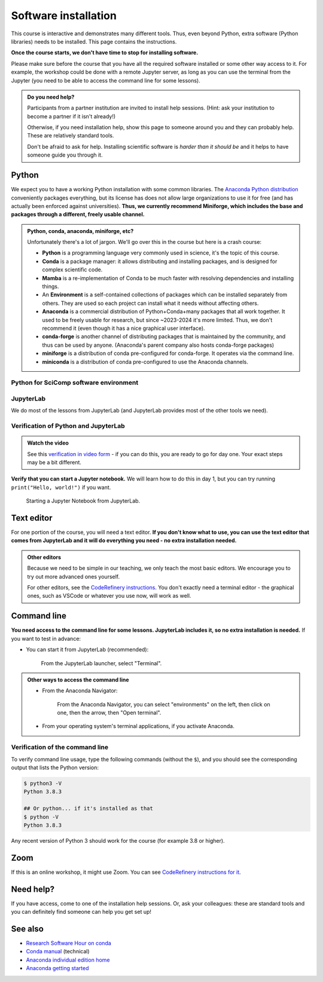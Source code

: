 Software installation
=====================

This course is interactive and demonstrates many different tools.
Thus, even beyond Python, extra software (Python libraries) needs to
be installed.  This page contains the instructions.

**Once the course starts, we don't have time to stop for installing
software.**

Please make sure before the course that you have all the required
software installed or some other way access to it.  For example, the
workshop could be done with a remote Jupyter server, as long as you
can use the terminal from the Jupyter (you need to be able to access
the command line for some lessons).

.. admonition:: Do you need help?
   :class: important

   Participants from a partner institution are invited to install help
   sessions. (Hint: ask your institution to become a partner if it
   isn't already!)

   Otherwise, if you need installation help, show this page to someone
   around you and they can probably help.  These are relatively
   standard tools.

   Don't be afraid to ask for help.  Installing scientific software is
   *harder than it should be* and it helps to have someone guide you
   through it.

.. highlight:: console



Python
------

We expect you to have a working Python installation with some common
libraries.  The `Anaconda Python distribution
<https://docs.continuum.io/anaconda/install/>`__ conveniently packages
everything, but its license has does not allow large organizations to
use it for free (and has actually been enforced against universities).
**Thus, we currently recommend Miniforge, which includes the base and
packages through a different, freely usable channel.**

.. admonition:: Python, conda, anaconda, miniforge, etc?
   :class: dropdown

   Unfortunately there's a lot of jargon.  We'll go over this in the
   course but here is a crash course:

   * **Python** is a programming language very commonly used in
     science, it's the topic of this course.
   * **Conda** is a package manager: it allows distributing and
     installing packages, and is designed for complex scientific
     code.
   * **Mamba** is a re-implementation of Conda to be much faster with
     resolving dependencies and installing things.
   * An **Environment** is a self-contained collections of packages
     which can be installed separately from others.  They are used so
     each project can install what it needs without affecting others.
   * **Anaconda** is a commercial distribution of Python+Conda+many
     packages that all work together.  It used to be freely usable for
     research, but since ~2023-2024 it's more limited.  Thus, we don't
     recommend it (even though it has a nice graphical user interface).
   * **conda-forge** is another channel of distributing packages that
     is maintained by the community, and thus can be used by anyone.
     (Anaconda's parent company also hosts conda-forge packages)
   * **miniforge** is a distribution of conda pre-configured for
     conda-forge.  It operates via the command line.
   * **miniconda** is a distribution of conda pre-configured to use
     the Anaconda channels.

.. tabs::

   .. group-tab:: Miniforge

      This is our recommended method - it can be used for any purpose
      and makes a strong base for the future.

      Follow the `instructions on the miniforge web page
      <https://github.com/conda-forge/miniforge>`__.  This installs
      the base, and from here other packages can be installed.

      ..
        You can read how to install miniconda from the `CodeRefinery
        installation instructions
        <https://coderefinery.github.io/installation/conda/>`__.

      Miniforge uses the command line - this gives you the most power
      but can feel unfamiliar.  See the `command line crash course
      <https://scicomp.aalto.fi/scicomp/shell/>`__ for an intro.

      Linux/MacOS: Each time you start a new command line terminal,
      you can activate Miniforge by running::

	$ source ~/miniforge3/bin/activate
	$ # This is not needed if you choose yes for "Do you wish
	$ # to update your shell profile to automatically initialize
	$ # conda?" during installation.

      Windows: Use the "Miniforge Prompt" to start Miniforge.  This
      will set up everything so that ``conda`` and ``mamba`` are
      available.

   .. group-tab:: Anaconda

      Anaconda is easier to get started with, but may be more limiting
      in the future.

      The `Anaconda Navigator
      <https://docs.anaconda.com/navigator/>`__ provides a convenient
      way to access the software. It can be installed from that page.

      Note the license of Anaconda - there were recently issues with
      it being used by large universities for free, and this is not
      yet fully resolved.

   .. group-tab:: Other options

      There are many ways to install Python.  Other methods can work,
      as long as you can install the libraries from the
      ``environment.yml`` file mentioned in the Miniforge
      instructions.

      We don't currently provide a ``requirements.txt`` for installing
      the required packages without Conda/Mamba, though.


Python for SciComp software environment
~~~~~~~~~~~~~~~~~~~~~~~~~~~~~~~~~~~~~~~

.. tabs::

   .. group-tab:: Miniforge

      This `environment file
      <https://raw.githubusercontent.com/AaltoSciComp/python-for-scicomp/master/software/environment.yml>`__
      contains all packages needed for the course, and can be
      installed with (there may be lots of warning messages: this is OK
      if it still goes through)::

	 $ mamba env create -f https://raw.githubusercontent.com/AaltoSciComp/python-for-scicomp/master/software/environment.yml

      Each time you start a new command line, you need to activate
      miniforge and this environment.

      Linux/MacOX::

	$ source ~/miniforge3/bin/activate
	$ conda activate python-for-scicomp

      Windows::

	$ # Start the Miniforge Prompt.
	$ conda activate python-for-scicomp

   .. group-tab:: Anaconda

      Anaconda includes most of the things needed for the course
      automatically, but as of 2024 not everything.  You can use the
      navigator to create new environments from this `this environment
      file
      <https://raw.githubusercontent.com/AaltoSciComp/python-for-scicomp/master/software/environment.yml>`__.
      You'll have to download it and then `import it
      <https://docs.anaconda.com/navigator/tutorials/manage-environments/#importing-an-environment>`__.

      When running this course's exercise, make sure the
      ``python-for-scicomp`` environment is activated before starting
      Jupyter or any code.

   .. group-tab:: Other options

      **Minoconda, Anaconda command line, other conda/mamba command
      line tools**: see "Miniforge" instructions.

      Virtual environments: we don't currently provide a
      ``requirements.txt`` but many package names can probably be
      copied from the ``environment.yml`` file.  We really recommend
      conda/mamba based systems: it's designed for complex scientific
      software.

      Any other Python distribution which you can install libraries into
      would work, but because there are so many different ways to do this,
      we don't support them.  You would need the extra libraries mentioned
      in the Miniforge instructions.



JupyterLab
~~~~~~~~~~

We do most of the lessons from JupyterLab (and JupyterLab provides
most of the other tools we need).

.. tabs::

   .. group-tab:: Miniforge

      JupyterLab was instaled in the previous step.  To run it, first,
      start the Miniforge command line interface.

      Linux/MacOS: remember, you may need to activate Miniforge and
      the environment first::

	$ source ~/miniforge3/bin/activate
	$ conda activate python-for-scicomp
	$ jupyter-lab

      Windows::

	$ # Start the Miniforge Prompt.
	$ conda activate python-for-scicomp
	$ jupyter-lab

   .. group-tab:: Anaconda

      If you install the full Anaconda distribution, this will be
      available and can be started either through Anaconda Navigator
      or command line.

      Make sure the ``python-for-scicomp`` environment is selected and
      you can start JupyterLab.



Verification of Python and JupyterLab
~~~~~~~~~~~~~~~~~~~~~~~~~~~~~~~~~~~~~

.. admonition:: Watch the video

   See this `verification in video form
   <https://youtu.be/OEX1ss_HCHc>`__ - if you can do this, you are
   ready to go for day one.  Your exact steps may be a bit different.


.. tabs::

   .. group-tab:: Miniforge

      You can start JupyterLab from the command line::

         $ jupyter-lab
         (... Jupyter starts in a web browser)


   .. group-tab:: Anaconda

      **You should be able to start JupyterLab.**  You can do this from the
      `Anaconda Navigator <https://docs.anaconda.com/anaconda/navigator/>`__ (recommended if you have it):

      .. figure:: img/installation/anaconda-navigator-jupyterlab.png
         :class: with-border

         Starting JupyterLab from the Anaconda Navigator.

      ... or you can start JupyterLab from the command line::

         $ jupyter-lab
         (... Jupyter starts in a web browser)



**Verify that you can start a Jupyter notebook.** We will learn how to
do this in day 1, but you can try running ``print("Hello, world!")``
if you want.

.. figure:: img/installation/jupyterlab-notebook.png
   :class: with-border

   Starting a Jupyter Notebook from JupyterLab.



Text editor
-----------

For one portion of the course, you will need a text editor.  **If you
don't know what to use, you can use the text editor that comes from
JupyterLab and it will do everything you need - no extra installation
needed.**

.. admonition:: Other editors
   :class: toggle

   Because we need to be simple in our teaching, we only teach the
   most basic editors.  We encourage you to try out more advanced ones
   yourself.

   For other editors, see the `CodeRefinery instructions
   <https://coderefinery.github.io/installation/editors/>`__.  You don't
   exactly need a terminal editor - the graphical ones, such as VSCode or
   whatever you use now, will work as well.



Command line
------------

**You need access to the command line for some lessons.  JupyterLab
includes it, so no extra installation is needed.**  If you want to
test in advance:

* You can start it from JupyterLab (recommended):

  .. figure:: img/installation/jupyterlab-terminal.png
     :class: with-border
     :scale: 75%

     From the JupyterLab launcher, select "Terminal".

.. admonition:: Other ways to access the command line
   :class: toggle

   * From the Anaconda Navigator:

     .. figure:: img/installation/anaconda-prompt.png
	:class: with-border

	From the Anaconda Navigator, you can select "environments" on the
	left, then click on one, then the arrow, then "Open terminal".

   * From your operating system's terminal applications, if you activate
     Anaconda.



Verification of the command line
~~~~~~~~~~~~~~~~~~~~~~~~~~~~~~~~

To verify command line usage, type the following commands (without the
``$``), and you should see the corresponding output that lists the
Python version:

.. code-block:: console

   $ python3 -V
   Python 3.8.3

   ## Or python... if it's installed as that
   $ python -V
   Python 3.8.3

Any recent version of Python 3 should work for the course (for example
3.8 or higher).



Zoom
----

If this is an online workshop, it might use Zoom.  You can see
`CodeRefinery instructions for it
<https://coderefinery.github.io/installation/zoom/>`__.



Need help?
----------

If you have access, come to one of the installation help sessions.
Or, ask your colleagues: these are standard tools and you can
definitely find someone can help you get set up!



See also
--------

* `Research Software Hour on conda
  <https://www.youtube.com/watch?v=ddCde5Nu2qo&list=PLpLblYHCzJAB6blBBa0O2BEYadVZV3JYf>`__
* `Conda manual <https://docs.conda.io/en/latest/>`__ (technical)
* `Anaconda individual edition home
  <https://www.anaconda.com/products/distribution>`__
* `Anaconda getting started
  <https://docs.anaconda.com/anaconda/user-guide/getting-started/>`__
